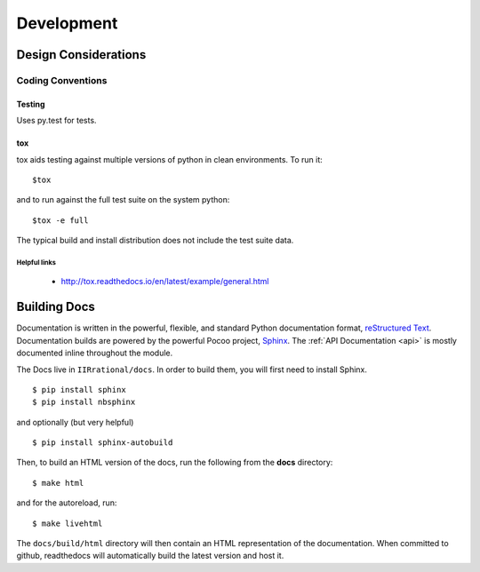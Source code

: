 .. _development:


Development
===========

.. _GitHub: http://github.com/mccullerlp/IIRrational/

.. _design:

---------------------
Design Considerations
---------------------

Coding Conventions
+++++++++++++++++++

.. _testing:

Testing
--------

Uses py.test for tests.


tox
---

tox aids testing against multiple versions of python in clean environments. To run it::

   $tox

and to run against the full test suite on the system python::

   $tox -e full

The typical build and install distribution does not include the test suite data.

Helpful links
^^^^^^^^^^^^^

 - http://tox.readthedocs.io/en/latest/example/general.html

.. _docs:

-----------------
Building Docs
-----------------

Documentation is written in the powerful, flexible, and standard Python documentation format, `reStructured Text`_.
Documentation builds are powered by the powerful Pocoo project, Sphinx_. The :ref:`API Documentation <api>` is mostly documented inline throughout the module.

The Docs live in ``IIRrational/docs``. In order to build them, you will first need to install Sphinx. ::

	$ pip install sphinx
	$ pip install nbsphinx

and optionally (but very helpful) ::

	$ pip install sphinx-autobuild

Then, to build an HTML version of the docs, run the following from the **docs** directory: ::

	$ make html

and for the autoreload, run::

  $ make livehtml

The ``docs/build/html`` directory will then contain an HTML representation of the documentation. When committed to github, readthedocs will automatically build the latest version and host it.

.. _`reStructured Text`: http://docutils.sourceforge.net/rst.html
.. _Sphinx: http://sphinx.pocoo.org
.. _rst_cheatsheet: https://github.com/ralsina/rst-cheatsheet/blob/master/rst-cheatsheet.rst
.. _rst_primer: http://www.sphinx-doc.org/en/stable/rest.html
.. _rst_code: http://www.sphinx-doc.org/en/stable/markup/code.html
